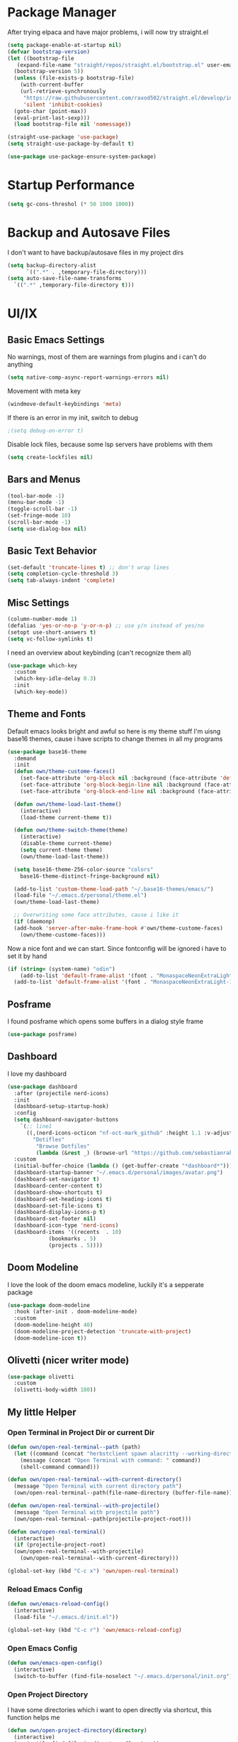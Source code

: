 #+STARTUP: overview
* Package Manager
After trying elpaca and have major problems, i will now try straight.el

#+begin_src emacs-lisp
  (setq package-enable-at-startup nil)
  (defvar bootstrap-version)
  (let ((bootstrap-file
	 (expand-file-name "straight/repos/straight.el/bootstrap.el" user-emacs-directory))
	(bootstrap-version 5))
    (unless (file-exists-p bootstrap-file)
      (with-current-buffer
	  (url-retrieve-synchronously
	   "https://raw.githubusercontent.com/raxod502/straight.el/develop/install.el"
	   'silent 'inhibit-cookies)
	(goto-char (point-max))
	(eval-print-last-sexp)))
    (load bootstrap-file nil 'nomessage))

  (straight-use-package 'use-package)
  (setq straight-use-package-by-default t)

  (use-package use-package-ensure-system-package)
#+end_src

* Startup Performance
#+BEGIN_SRC emacs-lisp
  (setq gc-cons-threshol (* 50 1000 1000))
#+END_SRC

* Backup and Autosave Files
I don't want to have backup/autosave files in my project dirs
#+BEGIN_SRC emacs-lisp
  (setq backup-directory-alist
	    `((".*" . ,temporary-file-directory)))
  (setq auto-save-file-name-transforms
	`((".*" ,temporary-file-directory t)))
#+END_SRC

* UI/IX
** Basic Emacs Settings
No warnings, most of them are warnings from plugins and i can't do anything
#+BEGIN_SRC emacs-lisp
  (setq native-comp-async-report-warnings-errors nil)
#+END_SRC

Movement with meta key
#+BEGIN_SRC emacs-lisp
  (windmove-default-keybindings 'meta)
#+END_SRC

If there is an error in my init, switch to debug
#+BEGIN_SRC emacs-lisp
  ;(setq debug-on-error t)
#+END_SRC

Disable lock files, because some lsp servers have problems with them
#+BEGIN_SRC emacs-lisp
  (setq create-lockfiles nil)
#+END_SRC
** Bars and Menus
#+BEGIN_SRC emacs-lisp
  (tool-bar-mode -1)
  (menu-bar-mode -1)
  (toggle-scroll-bar -1)
  (set-fringe-mode 10) 
  (scroll-bar-mode -1)
  (setq use-dialog-box nil)
#+END_SRC
** Basic Text Behavior
#+BEGIN_SRC emacs-lisp
    (set-default 'truncate-lines t) ;; don't wrap lines
    (setq completion-cycle-threshold 3)
    (setq tab-always-indent 'complete)
#+END_SRC

** Misc Settings
#+BEGIN_SRC emacs-lisp
  (column-number-mode 1)
  (defalias 'yes-or-no-p 'y-or-n-p) ;; use y/n instead of yes/no
  (setopt use-short-answers t)
  (setq vc-follow-symlinks t)
#+END_SRC

I need an overview about keybinding (can't recognize them all)
#+BEGIN_SRC emacs-lisp
  (use-package which-key
    :custom
    (which-key-idle-delay 0.3)
    :init
    (which-key-mode))
#+END_SRC
** Theme and Fonts
Default emacs looks bright and awful so here is my theme stuff
I'm uisng base16 themes, cause i have scripts to change themes in all my programs

#+BEGIN_SRC emacs-lisp
  (use-package base16-theme
    :demand
    :init
    (defun own/theme-custome-faces()
      (set-face-attribute 'org-block nil :background (face-attribute 'default :background))
      (set-face-attribute 'org-block-begin-line nil :background (face-attribute 'default :background))
      (set-face-attribute 'org-block-end-line nil :background (face-attribute 'default :background)))

    (defun own/theme-load-last-theme()
      (interactive)
      (load-theme current-theme t))

    (defun own/theme-switch-theme(theme)
      (interactive)
      (disable-theme current-theme)
      (setq current-theme theme)
      (own/theme-load-last-theme))

    (setq base16-theme-256-color-source "colors"
	  base16-theme-distinct-fringe-background nil)

    (add-to-list 'custom-theme-load-path "~/.base16-themes/emacs/")
    (load-file "~/.emacs.d/personal/theme.el")
    (own/theme-load-last-theme)

    ;; Overwriting some face attributes, cause i like it
    (if (daemonp)
	(add-hook 'server-after-make-frame-hook #'own/theme-custome-faces)
      (own/theme-custome-faces)))

#+END_SRC

Now a nice font and we can start. Since fontconfig will be ignored i have to set it by hand
#+BEGIN_SRC emacs-lisp
  (if (string= (system-name) "odin")
      (add-to-list 'default-frame-alist '(font . "MonaspaceNeonExtraLight-16"))
    (add-to-list 'default-frame-alist '(font . "MonaspaceNeonExtraLight-16")))
#+END_SRC
** Posframe
I found posframe which opens some buffers in a dialog style frame
#+BEGIN_SRC emacs-lisp
  (use-package posframe)
#+END_SRC
** Dashboard
I love my dashboard
#+BEGIN_SRC emacs-lisp
  (use-package dashboard
    :after (projectile nerd-icons)
    :init
    (dashboard-setup-startup-hook)
    :config
    (setq dashboard-navigator-buttons
	  `(;; line1
	    ((,(nerd-icons-octicon "nf-oct-mark_github" :height 1.1 :v-adjust 0.0)
	      "Dotifles"
	       "Browse Dotfiles"
	       (lambda (&rest _) (browse-url "https://github.com/sebastianrakel/dotfiles.git"))))))
    :custom
    (initial-buffer-choice (lambda () (get-buffer-create "*dashboard*")))
    (dashboard-startup-banner "~/.emacs.d/personal/images/avatar.png")
    (dashboard-set-navigator t)
    (dashboard-center-content t)
    (dashboard-show-shortcuts t)
    (dashboard-set-heading-icons t)
    (dashboard-set-file-icons t)
    (dashboard-display-icons-p t)
    (dashboard-set-footer nil)
    (dashboard-icon-type 'nerd-icons)
    (dashboard-items '((recents  . 10)
		       (bookmarks . 5)
		       (projects . 5))))
#+END_SRC
** Doom Modeline
I love the look of the doom emacs modeline, luckily it's a sepperate package
#+BEGIN_SRC emacs-lisp
  (use-package doom-modeline
    :hook (after-init . doom-modeline-mode)
    :custom
    (doom-modeline-height 40)
    (doom-modeline-project-detection 'truncate-with-project)
    (doom-modeline-icon t))
#+END_SRC
** Olivetti (nicer writer mode)
#+BEGIN_SRC emacs-lisp
  (use-package olivetti
    :custom
    (olivetti-body-width 180))
#+END_SRC
** My little Helper
*** Open Terminal in Project Dir or current Dir
#+BEGIN_SRC emacs-lisp
  (defun own/open-real-terminal--path (path)
    (let ((command (concat "herbstclient spawn alacritty --working-directory " path)))
      (message (concat "Open Terminal with command: " command))
      (shell-command command)))

  (defun own/open-real-terminal--with-current-directory()
    (message "Open Terminal with current directory path")
    (own/open-real-terminal--path(file-name-directory (buffer-file-name))))

  (defun own/open-real-terminal--with-projectile()
    (message "Open Terminal with projectile path")
    (own/open-real-terminal--path(projectile-project-root)))

  (defun own/open-real-terminal()
    (interactive)
    (if (projectile-project-root)
	(own/open-real-terminal--with-projectile)
      (own/open-real-terminal--with-current-directory)))

  (global-set-key (kbd "C-c x") 'own/open-real-terminal)
#+END_SRC

*** Reload Emacs Config
#+BEGIN_SRC emacs-lisp
  (defun own/emacs-reload-config()
    (interactive)
    (load-file "~/.emacs.d/init.el"))

  (global-set-key (kbd "C-c r") 'own/emacs-reload-config)
#+END_SRC
*** Open Emacs Config
#+BEGIN_SRC emacs-lisp
  (defun own/emacs-open-config()
    (interactive)
    (switch-to-buffer (find-file-noselect "~/.emacs.d/personal/init.org")))
#+END_SRC
*** Open Project Directory 
I have some directories which i want to open directly via shortcut, this function helps me
#+BEGIN_SRC emacs-lisp
  (defun own/open-project-directory(directory)
    (interactive)
    (projectile-find-file-in-directory directory))
#+END_SRC
** Shortcuts without Plugins
#+BEGIN_SRC emacs-lisp
  (global-set-key (kbd "C-c j b") 'beginning-of-buffer)
  (global-set-key (kbd "C-c j e") 'end-of-buffer)
  (global-set-key (kbd "C-c j l") 'goto-line)
  (global-set-key (kbd "C-c q s") 'own/emacs-open-config)
  (global-set-key (kbd "C-c q n") '("open nix" . (lambda () (interactive) (own/open-project-directory "~/.nix"))))
  (global-set-key (kbd "C-c q d") '("open dotfiles" . (lambda () (interactive) (own/open-project-directory "~/.dotfiles"))))
  (global-set-key (kbd "C-c q p") '("open dotfiles" . (lambda () (interactive) (own/open-project-directory "~/.dotfiles-private"))))
#+END_SRC
* Completion
#+BEGIN_SRC emacs-lisp
  (use-package vertico
    :init
    (vertico-mode))

  (use-package vertico-posframe
    :after vertico)

  (use-package corfu
    :init
    (global-corfu-mode 1)
    :config
    (setq corfu-auto t
	  corfu-quit-no-match 'separator)
    (setq completion-cycle-threshold 3))

  (use-package kind-icon
    :after corfu
    :custom
    (kind-icon-use-icons t)
    (kind-icon-default-face 'corfu-default) ; Have background color be the same as `corfu' face background
    (kind-icon-blend-background nil)  ; Use midpoint color between foreground and background colors ("blended")?
    (kind-icon-blend-frac 0.08) ; Change cache dir
    :config
    (add-to-list 'corfu-margin-formatters #'kind-icon-margin-formatter))


  (use-package marginalia)

  (use-package consult
    :bind
    (("C-s" . consult-line)
     ("C-c s" . consult-ripgrep)
     ("C-c b" . consult-buffer)
     ("C-c t t" . consult-org-agenda))
    :bind
    (:map org-mode-map
	   ("C-c j" . consult-org-heading)))

  (use-package orderless
    :custom
    (completion-styles '(orderless basic))
    (completion-category-overrides '((file (styles basic partial-completion))))
    :config
    (setq completion-category-overrides '((eglot (styles orderless)))))
#+END_SRC
** Cape/Capf
I'm using cape for completion-at-point, i have to define my own function cause eglot is overwriting others.
#+BEGIN_SRC emacs-lisp
  (use-package cape
    :init
    (add-to-list 'completion-at-point-functions #'cape-dabbrev)
    (add-to-list 'completion-at-point-functions #'cape-file)
    (add-to-list 'completion-at-point-functions #'cape-elisp-block)
    :config
    (defun own/eglot-capf ()
      (setq-local completion-at-point-functions
		  (list (cape-super-capf
			 #'eglot-completion-at-point
			 #'yasnippet-capf))))

    (add-hook 'eglot-managed-mode-hook #'own/eglot-capf))

  (use-package yasnippet-capf
    :after cape
    :config
    (add-to-list 'completion-at-point-functions #'yasnippet-capf))
#+END_SRC

* Project Stuff
I love projectile it's fast jumping in projects and project files is awesome,
i don't know if there is something better
#+BEGIN_SRC emacs-lisp
  (use-package projectile
    :bind
    (("C-c p" . 'projectile-command-map))
    :custom
    (projectile-indexing-method 'hybrid)
    :config
    (add-to-list 'projectile-globally-ignored-directories "node_modules")
    (projectile-mode +1)
    (global-set-key (kbd "C-c R") '("reload projects" . (lambda () (interactive) (projectile-discover-projects-in-directory "~/projects/" 4)))))
#+END_SRC
* Programming/File Specific
** Common Stuff (things every programming thing needs)
*** ProgMode/ConfMode
#+BEGIN_SRC emacs-lisp
  (add-hook 'prog-mode-hook #'display-line-numbers-mode)
  (add-hook 'conf-mode-hook #'display-line-numbers-mode)
#+END_SRC
*** YASnippet
#+begin_src emacs-lisp
  (use-package yasnippet
    :init
    (yas-global-mode 1)
    :config
    (advice-add 'yas--modes-to-activate :around
		(defun yas--get-snippet-tables@tree-sitter (orig-fn &optional mode)
		  (funcall orig-fn
			   (or (car (rassq (or mode major-mode) major-mode-remap-alist))
			       mode)))))
#+end_src
*** Parentheses
For coloring parentheses i use rainbow-delimiters, so every pair of parenses have it's own color
#+BEGIN_SRC emacs-lisp
  (use-package rainbow-delimiters
    :hook (prog-mode . rainbow-delimiters-mode))

  (use-package smartparens
    :config
    (smartparens-global-mode t)
    (sp-local-pair 'emacs-lisp-mode "'" nil :actions nil))
#+END_SRC
I want vertical lines to show which block i'm currently editing
#+BEGIN_SRC emacs-lisp
  (use-package highlight-indent-guides
    :hook
    ((prog-mode-hook . highlight-indent-guides-mode))
    :config
    (setq highlight-indent-guides-method 'character
	  highlight-indent-guides-responsive 'top))
#+END_SRC
*** Git Stuff -- mostly magit cause it's love
#+BEGIN_SRC emacs-lisp
  (use-package forge
    :if (require 'magit)
    :custom
    (auth-sources '("~/.authinfo.gpg")))

#+END_SRC
*** Editorconfig
#+BEGIN_SRC emacs-lisp
  (use-package editorconfig
    :init
    (editorconfig-mode 1))
#+END_SRC
*** Flyspell/Flycheck
#+BEGIN_SRC emacs-lisp
    (use-package flycheck
      :hook
      ((emacs-lisp-mode . own/flycheck-set-load-path)
       (after-init . global-flycheck-mode))
      :bind
      (("C-c e l" . 'flycheck-error-list)
       ("C-c e n" . 'flycheck-next-error))
      :config
      (defun own/flycheck-set-load-path()
	(setq flycheck-emacs-lisp-load-path 'inherit)))
#+END_SRC
#+BEGIN_SRC emacs-lisp
  (use-package flyspell
    :if (executable-find "ispell")
    :hook ((text-mode . flyspell-mode)
	   (prog-mode . flyspell-prog-mode)))
#+END_SRC
*** Direnv
#+BEGIN_SRC emacs-lisp
  (use-package direnv
    :config
    (direnv-mode))
#+END_SRC
** LSP Stuff
I've got problems with eglot and so i'm trying lsp-mode again
#+BEGIN_SRC emacs-lisp
  (use-package lsp-mode
    :init
    (setq lsp-keymap-prefix "C-c l")
    (global-set-key (kbd "M-<return>") #'lsp-code-actions-at-point)
    (global-set-key (kbd "C-M-l") #'lsp-format-buffer)
    :hook
    (lsp-mode . lsp-enable-which-key-integration))

  (use-package lsp-ui)

  ;;;;;;;;;;;;;;;;;;;;;;;;;;;;;;;;;;;;;;;;;;;;;;;;;;;;;;;;;;;;;;;;;;;;;;;;;;;;;
  ;; (define-key eglot-mode-map (kbd "C-c c r") #'eglot-find-implementation) ;;
  ;; (define-key eglot-mode-map (kbd "C-c c d") #'xref-find-definitions)	   ;;
  ;; (define-key eglot-mode-map (kbd "C-c c f") #'eglot-format-buffer)	   ;;
  ;; (define-key eglot-mode-map (kbd "C-c c R") #'eglot-rename)		   ;;
  ;; (define-key eglot-mode-map (kbd "C-M-l") #'eglot-format-buffer)	   ;;
  ;; (define-key eglot-mode-map (kbd "M-<return>") #'eglot-code-actions)	   ;;
  ;;;;;;;;;;;;;;;;;;;;;;;;;;;;;;;;;;;;;;;;;;;;;;;;;;;;;;;;;;;;;;;;;;;;;;;;;;;;;
#+END_SRC

Treesit is also now part of emacs and we will use it too
#+BEGIN_SRC emacs-lisp
  (defun own/treesit-install-langs()
    (interactive)
    (mapc #'treesit-install-language-grammar (mapcar #'car treesit-language-source-alist)))

  (setq treesit-language-source-alist
	'((bash "https://github.com/tree-sitter/tree-sitter-bash")
	  (cmake "https://github.com/uyha/tree-sitter-cmake")
	  (css "https://github.com/tree-sitter/tree-sitter-css")
	  (elisp "https://github.com/Wilfred/tree-sitter-elisp")
	  (go "https://github.com/tree-sitter/tree-sitter-go")
	  (gomod "https://github.com/camdencheek/tree-sitter-go-mod")
	  (html "https://github.com/tree-sitter/tree-sitter-html")
	  (javascript "https://github.com/tree-sitter/tree-sitter-javascript" "master" "src")
	  (json "https://github.com/tree-sitter/tree-sitter-json")
	  (make "https://github.com/alemuller/tree-sitter-make")
	  (markdown "https://github.com/ikatyang/tree-sitter-markdown")
	  (python "https://github.com/tree-sitter/tree-sitter-python")
	  (toml "https://github.com/tree-sitter/tree-sitter-toml")
	  (tsx "https://github.com/tree-sitter/tree-sitter-typescript" "master" "tsx/src")
	  (typescript "https://github.com/tree-sitter/tree-sitter-typescript" "master" "typescript/src")))

  (setq major-mode-remap-alist
   '((bash-mode . bash-ts-mode)
     (js2-mode . js-ts-mode)
     (typescript-mode . typescript-ts-mode)
     (json-mode . json-ts-mode)
     (css-mode . css-ts-mode)
     (python-mode . python-ts-mode)
     (go-mode . go-ts-mode)))

  (global-set-key (kbd "C-c t i") 'own/treesit-install-langs)
#+END_SRC
** Debugging
#+BEGIN_SRC emacs-lisp
  (use-package dap-mode)
#+END_SRC
** Org
#+begin_src emacs-lisp
  (use-package org-modern
    :after org
    :config
    (setq org-hide-emphasis-markers t
	  org-pretty-entities t
	  org-auto-align-tags nil
	  org-tags-column 0
	  org-insert-heading-respect-content t)
    (add-hook 'org-mode-hook #'org-modern-mode))

  (setq org-agenda-files (list "~/.todos"))
#+end_src
** YAML
#+BEGIN_SRC emacs-lisp
  (use-package yaml-mode)
#+END_SRC
** Golang
#+BEGIN_SRC emacs-lisp
  (use-package go-mode
    :if (and (require 'treesit)
	     (treesit-available-p))
    :hook
    ((go-ts-mode . lsp-deferred))
    :custom
    (go-ts-mode-hook go-mode-hook)
    :init
    (defun own/eglot-format-buffer-on-save ()
      (add-hook 'before-save-hook #'eglot-format-buffer -10 t))
    (defun own/eglot-organize-imports ()
      (interactive)
      (with-demoted-errors (eglot-code-actions nil nil "source.organizeImports" t))))
#+END_SRC
** Docker
#+BEGIN_SRC emacs-lisp
  (use-package docker)
  (use-package dockerfile-mode)
#+END_SRC
** Nix
#+BEGIN_SRC emacs-lisp
  (use-package nix-mode)
#+END_SRC
** Hashicorp Stuff (Terraform, Nomad, etc)
#+BEGIN_SRC emacs-lisp
  (use-package hcl-mode)
  (use-package terraform-mode
    :mode ("\\.tf\\'" . terraform-mode)
    :hook (terraform-mode . eglot-ensure))
#+END_SRC
** Typescript (mainly Vue)
#+BEGIN_SRC emacs-lisp
  (use-package typescript-mode
    :config
    (add-hook 'typescript-ts-mode-hook 'eglot-ensure))

  (use-package web-mode
    :if (and (require 'treesit)
	     (require 'eglot))
    :custom
    (web-mode-markup-indent-offset 2)
    (web-mode-css-indent-offset 2)
    (web-mode-auto-close-style 2)
    (web-mode-enable-auto-closing t)
    :config
    (define-derived-mode vue-mode web-mode "Vue")
    (add-to-list 'auto-mode-alist '("\\.vue\\'" . vue-mode))

    (defun vue-eglot-init-options ()
      (let ((tsdk-path (expand-file-name
			"lib"
			(shell-command-to-string "npm list --global --parseable typescript | head -n1 | tr -d \"\n\""))))
	`(:typescript (:tsdk ,tsdk-path
			     :languageFeatures (:completion
						(:defaultTagNameCase "both"
								     :defaultAttrNameCase "kebabCase"
								     :getDocumentNameCasesRequest nil
								     :getDocumentSelectionRequest nil)
						:diagnostics
						(:getDocumentVersionRequest nil))
			     :documentFeatures (:documentFormatting
						(:defaultPrintWidth 100
								    :getDocumentPrintWidthRequest nil)
						:documentSymbol t
						:documentColor t)))))

    (add-to-list 'eglot-server-programs
		 `(vue-mode . ("vue-language-server" "--stdio" :initializationOptions ,(vue-eglot-init-options))))
    (add-hook 'vue-mode-hook 'eglot-ensure))
#+END_SRC
** Puppet
#+BEGIN_SRC emacs-lisp
  (use-package puppet-mode)
#+END_SRC
** Platformio
#+BEGIN_SRC emacs-lisp
  (use-package platformio-mode)
#+END_SRC
** OpenSCAD
#+BEGIN_SRC emacs-lisp
  (use-package scad-mode
    :config
    (add-to-list 'eglot-server-programs
		 '(scad-mode . ("openscad-lsp" "--stdio")))
    (add-hook 'scad-mode-hook 'eglot-ensure))
#+END_SRC
** Powershell
#+BEGIN_SRC emacs-lisp
  (use-package powershell)
#+END_SRC
** YUCK
#+BEGIN_SRC emacs-lisp
  (use-package yuck-mode)
#+END_SRC
